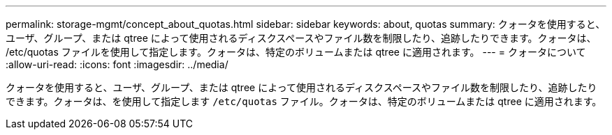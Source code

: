 ---
permalink: storage-mgmt/concept_about_quotas.html 
sidebar: sidebar 
keywords: about, quotas 
summary: クォータを使用すると、ユーザ、グループ、または qtree によって使用されるディスクスペースやファイル数を制限したり、追跡したりできます。クォータは、 /etc/quotas ファイルを使用して指定します。クォータは、特定のボリュームまたは qtree に適用されます。 
---
= クォータについて
:allow-uri-read: 
:icons: font
:imagesdir: ../media/


[role="lead"]
クォータを使用すると、ユーザ、グループ、または qtree によって使用されるディスクスペースやファイル数を制限したり、追跡したりできます。クォータは、を使用して指定します `/etc/quotas` ファイル。クォータは、特定のボリュームまたは qtree に適用されます。

